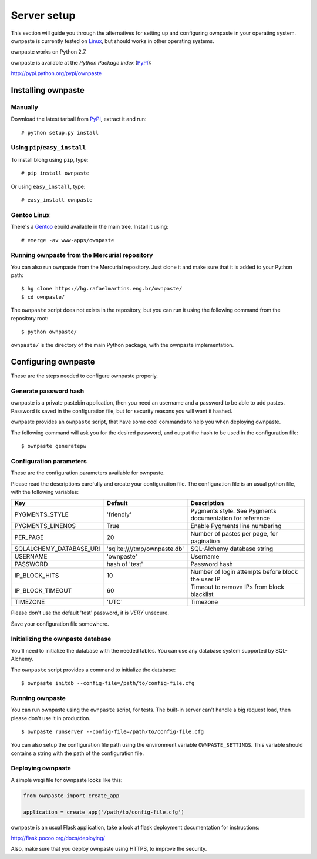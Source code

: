 Server setup
============

This section will guide you through the alternatives for setting up and
configuring ownpaste in your operating system. ownpaste is currently tested
on Linux_, but should works in other operating systems.

ownpaste works on Python 2.7.

ownpaste is available at the *Python Package Index* (PyPI_):

http://pypi.python.org/pypi/ownpaste

.. _Linux: http://kernel.org/
.. _PyPI: http://pypi.python.org/


Installing ownpaste
-------------------

Manually
~~~~~~~~

Download the latest tarball from PyPI_, extract it and run::

   # python setup.py install


Using ``pip``/``easy_install``
~~~~~~~~~~~~~~~~~~~~~~~~~~~~~~

To install blohg using ``pip``, type::

    # pip install ownpaste

Or using ``easy_install``, type::

    # easy_install ownpaste


Gentoo Linux
~~~~~~~~~~~~

There's a Gentoo_ ebuild available in the main tree. Install it using::

    # emerge -av www-apps/ownpaste

.. _Gentoo: http://www.gentoo.org/


Running ownpaste from the Mercurial repository
~~~~~~~~~~~~~~~~~~~~~~~~~~~~~~~~~~~~~~~~~~~~~~

You can also run ownpaste from the Mercurial repository. Just clone it and make
sure that it is added to your Python path::

    $ hg clone https://hg.rafaelmartins.eng.br/ownpaste/
    $ cd ownpaste/

The ``ownpaste`` script does not exists in the repository, but you can run it
using the following command from the repository root::

    $ python ownpaste/

``ownpaste/`` is the directory of the main Python package, with the ownpaste
implementation.


Configuring ownpaste
--------------------

These are the steps needed to configure ownpaste properly.


Generate password hash
~~~~~~~~~~~~~~~~~~~~~~

ownpaste is a private pastebin application, then you need an username and a
password to be able to add pastes. Password is saved in the configuration file,
but for security reasons you will want it hashed.

ownpaste provides an ``ownpaste`` script, that have some cool commands to help
you when deploying ownpaste.

The following command will ask you for the desired password, and output the hash
to be used in the configuration file::

    $ ownpaste generatepw


Configuration parameters
~~~~~~~~~~~~~~~~~~~~~~~~

These are the configuration parameters available for ownpaste.

Please read the descriptions carefully and create your configuration file. The
configuration file is an usual python file, with the following variables:

+-------------------------+------------------------------+----------------------------------+
| Key                     | Default                      | Description                      |
+=========================+==============================+==================================+
| PYGMENTS_STYLE          | 'friendly'                   | Pygments style. See Pygments     |
|                         |                              | documentation for reference      |
+-------------------------+------------------------------+----------------------------------+
| PYGMENTS_LINENOS        | True                         | Enable Pygments line numbering   |
+-------------------------+------------------------------+----------------------------------+
| PER_PAGE                | 20                           | Number of pastes per page, for   |
|                         |                              | pagination                       |
+-------------------------+------------------------------+----------------------------------+
| SQLALCHEMY_DATABASE_URI | 'sqlite:////tmp/ownpaste.db' | SQL-Alchemy database string      |
+-------------------------+------------------------------+----------------------------------+
| USERNAME                | 'ownpaste'                   | Username                         |
+-------------------------+------------------------------+----------------------------------+
| PASSWORD                | hash of 'test'               | Password hash                    |
+-------------------------+------------------------------+----------------------------------+
| IP_BLOCK_HITS           | 10                           | Number of login attempts before  |
|                         |                              | block the user IP                |
+-------------------------+------------------------------+----------------------------------+
| IP_BLOCK_TIMEOUT        | 60                           | Timeout to remove IPs from block |
|                         |                              | blacklist                        |
+-------------------------+------------------------------+----------------------------------+
| TIMEZONE                | 'UTC'                        | Timezone                         |
+-------------------------+------------------------------+----------------------------------+

Please don't use the default 'test' password, it is *VERY* unsecure.

Save your configuration file somewhere.


Initializing the ownpaste database
~~~~~~~~~~~~~~~~~~~~~~~~~~~~~~~~~~

You'll need to initialize the database with the needed tables. You can use any
database system supported by SQL-Alchemy.

The ``ownpaste`` script provides a command to initialize the database::

    $ ownpaste initdb --config-file=/path/to/config-file.cfg


Running ownpaste
~~~~~~~~~~~~~~~~

You can run ownpaste using the ``ownpaste`` script, for tests. The built-in
server can't handle a big request load, then please don't use it in production.

::

    $ ownpaste runserver --config-file=/path/to/config-file.cfg

You can also setup the configuration file path using the environment
variable ``OWNPASTE_SETTINGS``. This variable should contains a string
with the path of the configuration file.


Deploying ownpaste
~~~~~~~~~~~~~~~~~~

A simple wsgi file for ownpaste looks like this:

.. sourcecode:: python

   from ownpaste import create_app

   application = create_app('/path/to/config-file.cfg')


ownpaste is an usual Flask application, take a look at flask deployment
documentation for instructions:

http://flask.pocoo.org/docs/deploying/

Also, make sure that you deploy ownpaste using HTTPS, to improve the security.

